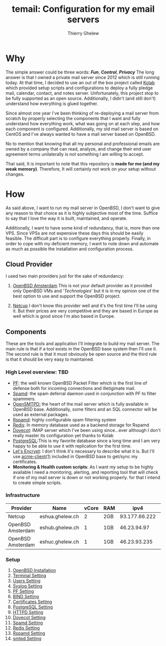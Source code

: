 #+title: temail: Configuration for my email servers
#+author: Thierry Ghelew
#+OPTIONS: toc:1
* Why
The simple answer could be three words: /*Fun*/, /*Control*/, /*Privacy*/
The long answer is that I owned a private mail server since 2012 which is still running today.
At that time, I decided to use an out of the box project called [[https://kolab.org][Kolab]] which provided setup scripts and configurations
to deploy a fully pledge mail, calendar, contact, and notes server. Unfortunately, this project stop to be fully supported as
an open source. Additionally, I didn't (and still don't) understand how everything is glued together.

Since almost one year I've been thinking of re-deploying a mail server from scratch by properly selecting the components that I want and fully understand how everything work, what was going on at each step, and how each component is configured. Additionally, my old mail server is based on CentOS and I've always wanted to have a mail server based on OpenBSD.

No to mention that knowing that all my personal and professional emails are owned by a company that can read, analyze, and change their end user agreement terms unilaterally is not something I am willing to accept.

That said, It is important to note that this repository is *made for me (and my weak memory)*. Therefore, It will certainly not work on your setup without changes.

* How
As said above, I want to run my mail server in OpenBSD, I don't want to give any reason to that choice as it is highly subjective most of the time. Suffice to say that I love the way it is built, maintained, and operate.

Additionally, I want to have some kind of redundancy, that is, more than one VPS. Since VPSs are not expensive these days this should be easily feasible. The difficult part is to configure everything properly.
Finally, in order to cope with my deficient memory, I want to note down and automate as much as possible the installation and configuration process.

** Cloud Provider
I used two main providers just for the sake of redundancy:
1. [[https://openbsd.amsterdam][OpenBSD Amsterdam]] This is not your default provider as it provided only OpenBSD VMs and '/Technologies/' but it is in my opinion one of the best option to use and support the OpenBSD project.

2. [[https://netcup.de][Netcup]] I don't know this provider well and it's the first time I'll be using it. But their prices are very competitive and they are based in Europe as well which is good since I'm also based in Europe.

** Components
These are the tools and application I'll integrate to build my mail server.
The main rule is that if a tool exists in the OpenBSD base system then I'll use it. The second rule is that it must obviously be open source and the third rule is that it should be very easy to maintained.
*** High Level overview: TBD

- [[https://www.openbsd.org/faq/pf/][PF]]: the well known OpenBSD Packet Filter which is the first line of defense both for incoming connections and illetigimate mail.
- [[https://man.openbsd.org/spamd][Spamd]]: the spam deferral daemon used in conjunction with PF to filter spammers.
- [[https://www.opensmtpd.org][OpenSMTPD:]] the heart of the mail server which is fully available in OpenBSD base. Additionally, some filters and an SQL connector will be used as external packages.
- [[https://www.rspamd.com/doc/quickstart.html][Rspamd]]: highly configurable spam filtering system
- [[https://www.redis.io/docs/latest][Redis]]: In memory database used as a backend storage for Rspamd
- [[https://www.dovecot.org][Dovecot]]: IMAP server which I've been using since...ever although I don't really master its configuration yet thanks to Kolab
- [[https://www.postgresql.org][PostgreSQL]]:This is my favorite database since a long time and I am very happy to be able to use it with replication for the first time.
- [[https://letsencrypt.org][Let's Encrypt]]: I don't think it's necessary to describe what it is. But I'll use [[https://man.openbsd.org/acme-client.1][acme-client(1)]] included in OpenBSD base to get/sync my certificates.
- *Monitoring & Health custom scripts*: As I want my setup to be highly available I need  a monitoring, alerting, and reporting tool that will check if one of my mail server is down or not working properly.
  for that I intend to create simple scripts.

*** Infrastructure
    | Provider          | Name            | vCore | RAM |          ipv4 | ipv6                    | Role(s)      |
    |-------------------+-----------------+-------+-----+---------------+-------------------------+--------------|
    | Netcup            | eshua.ghelew.ch |     2 | 2GB | 93.177.66.222 | 2a03:4000:38:e::0       | Controller   |
    | OpenBSD Amsterdam | eshub.ghelew.ch |     1 | 1GB |   46.23.94.97 | 2a03:6000:6f67:622::97  | primary mx   |
    | OpenBSD Amsterdam | eshuc.ghelew.ch |     1 | 1GB |  46.23.93.235 | 2a03:6000:93f4:632::235 | secondary mx |


*** Setup

1. [[./init/][OpenBSD Installation]]
2. [[./terminal/][Terminal Setting]]
3. [[./user/][Users Setting]]
4. [[./syslog/][Syslog Setting]]
5. [[./pf/][PF Setting]]
6. [[./dns/][BIND Setting]]
7. [[./certificate/][Certificates Setting]]
8. [[./database/][PostgreSQL Setting]]
9. [[./httpd/][HTTPD Setting]]
10. [[./dovecot/README.org][Dovecot Setting]]
12. [[./spamd/][Spamd Setting]]
13. [[./redis/][Redis Setting]]
14. [[./rspamd/][Rspamd Setting]]
15. [[./smtpd/][smtpd Setting]]
